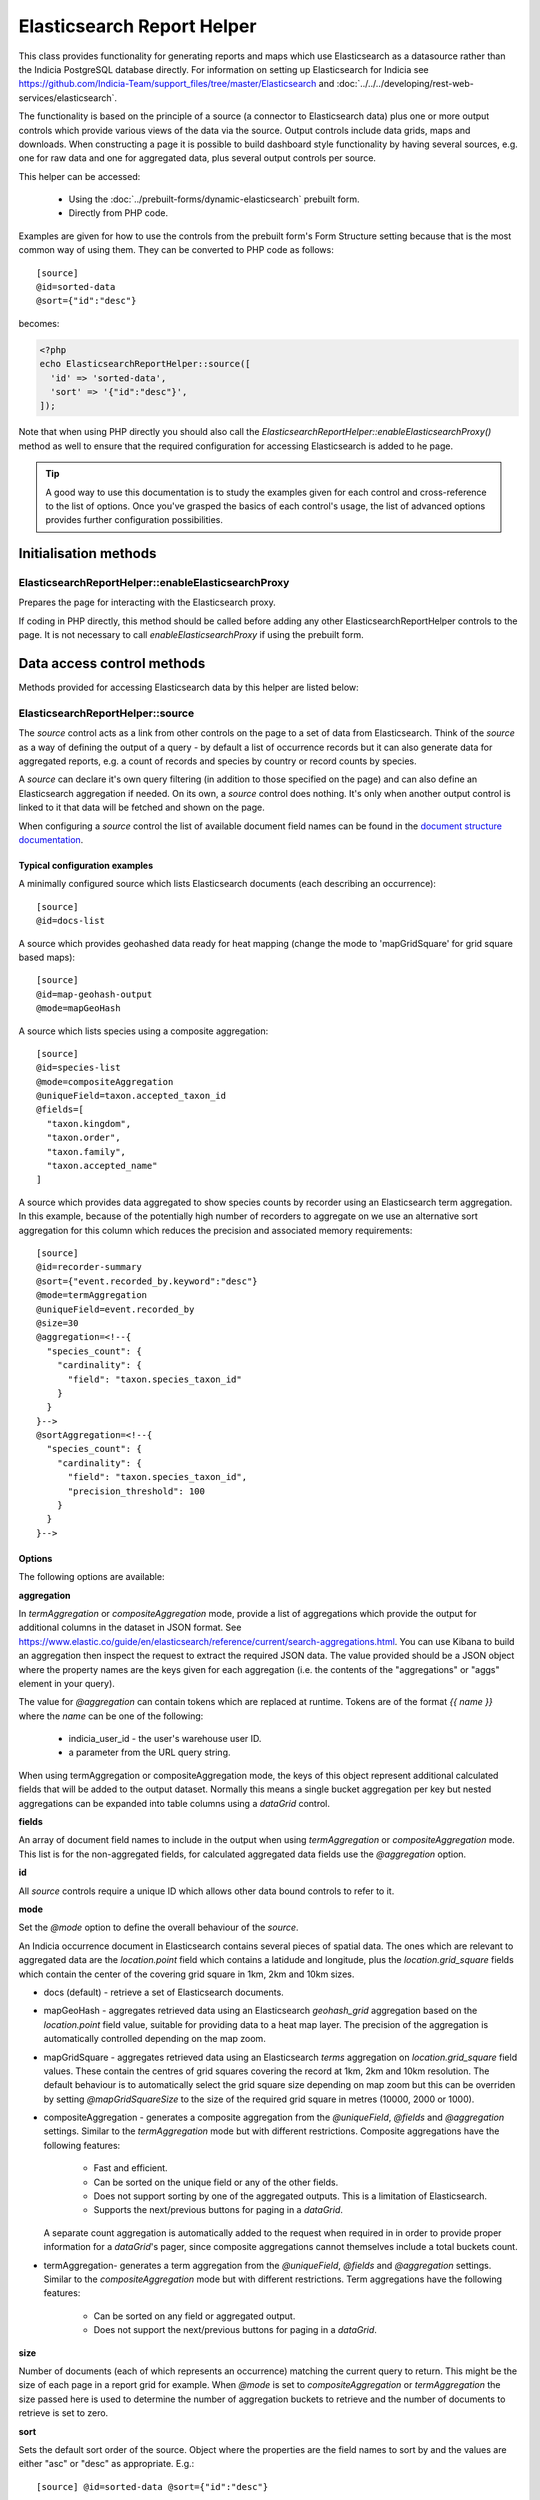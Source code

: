 Elasticsearch Report Helper
***************************

This class provides functionality for generating reports and maps which use Elasticsearch
as a datasource rather than the Indicia PostgreSQL database directly. For information on
setting up Elasticsearch for Indicia see https://github.com/Indicia-Team/support_files/tree/master/Elasticsearch
and :doc:`../../../developing/rest-web-services/elasticsearch`.

The functionality is based on the principle of a source (a connector to Elasticsearch
data) plus one or more output controls which provide various views of the data via the
source. Output controls include data grids, maps and downloads. When constructing a page
it is possible to build dashboard style functionality by having several sources, e.g. one
for raw data and one for aggregated data, plus several output controls per source.

This helper can be accessed:

  * Using the :doc:`../prebuilt-forms/dynamic-elasticsearch` prebuilt form.
  * Directly from PHP code.

Examples are given for how to use the controls from the prebuilt form's Form Structure
setting because that is the most common way of using them. They can be converted to PHP
code as follows::

  [source]
  @id=sorted-data
  @sort={"id":"desc"}

becomes:

.. code-block:: php

  <?php
  echo ElasticsearchReportHelper::source([
    'id' => 'sorted-data',
    'sort' => '{"id":"desc"}',
  ]);

Note that when using PHP directly you should also call the
`ElasticsearchReportHelper::enableElasticsearchProxy()` method as well to ensure that the
required configuration for accessing Elasticsearch is added to he page.

.. tip::

  A good way to use this documentation is to study the examples given for each control
  and cross-reference to the list of options. Once you've grasped the basics of each
  control's usage, the list of advanced options provides further configuration
  possibilities.

Initialisation methods
======================

.. _elasticsearch-report-helper-enableElasticsearchProxy:

ElasticsearchReportHelper::enableElasticsearchProxy
---------------------------------------------------

Prepares the page for interacting with the Elasticsearch proxy.

If coding in PHP directly, this method should be called before adding any other
ElasticsearchReportHelper controls to the page. It is not necessary to call
`enableElasticsearchProxy` if using the prebuilt form.

Data access control methods
===========================

Methods provided for accessing Elasticsearch data by this helper are listed below:

.. _elasticsearch-report-helper-source:

ElasticsearchReportHelper::source
---------------------------------

The `source` control acts as a link from other controls on the page to a set of data from
Elasticsearch. Think of the `source` as a way of defining the output of a query - by
default a list of occurrence records but it can also generate data for aggregated reports,
e.g. a count of records and species by country or record counts by species.

A `source` can declare it's own query filtering (in addition to those specified on the
page) and can also define an Elasticsearch aggregation if needed. On its own, a `source`
control does nothing. It's only when another output control is linked to it that data
will be fetched and shown on the page.

When configuring a `source` control the list of available document field names can be
found in the `document structure documentation
<https://github.com/Indicia-Team/support_files/blob/master/Elasticsearch/document-structure.md>`_.

Typical configuration examples
^^^^^^^^^^^^^^^^^^^^^^^^^^^^^^

A minimally configured source which lists Elasticsearch documents (each describing an
occurrence)::

  [source]
  @id=docs-list

A source which provides geohashed data ready for heat mapping (change the mode to
'mapGridSquare' for grid square based maps)::

  [source]
  @id=map-geohash-output
  @mode=mapGeoHash

A source which lists species using a composite aggregation::

  [source]
  @id=species-list
  @mode=compositeAggregation
  @uniqueField=taxon.accepted_taxon_id
  @fields=[
    "taxon.kingdom",
    "taxon.order",
    "taxon.family",
    "taxon.accepted_name"
  ]

A source which provides data aggregated to show species counts by recorder using an
Elasticsearch term aggregation. In this example, because of the potentially high
number of recorders to aggregate on we use an alternative sort aggregation for this
column which reduces the precision and associated memory requirements::

  [source]
  @id=recorder-summary
  @sort={"event.recorded_by.keyword":"desc"}
  @mode=termAggregation
  @uniqueField=event.recorded_by
  @size=30
  @aggregation=<!--{
    "species_count": {
      "cardinality": {
        "field": "taxon.species_taxon_id"
      }
    }
  }-->
  @sortAggregation=<!--{
    "species_count": {
      "cardinality": {
        "field": "taxon.species_taxon_id",
        "precision_threshold": 100
      }
    }
  }-->

Options
^^^^^^^

The following options are available:

**aggregation**

In `termAggregation` or `compositeAggregation` mode, provide a list of aggregations which
provide the output for additional columns in the dataset in JSON format. See
https://www.elastic.co/guide/en/elasticsearch/reference/current/search-aggregations.html.
You can use Kibana to build an aggregation then inspect the request to extract the
required JSON data. The value provided should be a JSON object where the property names
are the keys given for each aggregation (i.e. the contents of the "aggregations" or "aggs"
element in your query).

The value for `@aggregation` can contain tokens which are replaced at runtime. Tokens are
of the format `{{ name }}` where the `name` can be one of the following:

  * indicia_user_id - the user's warehouse user ID.
  * a parameter from the URL query string.

When using termAggregation or compositeAggregation mode, the keys of this object represent
additional calculated fields that will be added to the output dataset. Normally this means
a single bucket aggregation per key but nested aggregations can be expanded into table
columns using a `dataGrid` control.

**fields**

An array of document field names to include in the output when using `termAggregation` or
`compositeAggregation` mode. This list is for the non-aggregated fields, for calculated
aggregated data fields use the `@aggregation` option.

**id**

All `source` controls require a unique ID which allows other data bound controls to
refer to it.

**mode**

Set the `@mode` option to define the overall behaviour of the `source`.

An Indicia occurrence document in Elasticsearch contains several pieces of spatial data.
The ones which are relevant to aggregated data are the `location.point` field which
contains a latidude and longitude, plus the `location.grid_square` fields which contain
the center of the covering grid square in 1km, 2km and 10km sizes.

* docs (default) - retrieve a set of Elasticsearch documents.
* mapGeoHash - aggregates retrieved data using an Elasticsearch `geohash_grid` aggregation
  based on the `location.point` field value, suitable for providing data to a heat map
  layer. The precision of the aggregation is automatically controlled depending on the map
  zoom.
* mapGridSquare - aggregates retrieved data using an Elasticsearch `terms` aggregation on
  `location.grid_square` field values. These contain the centres of grid squares covering
  the record at 1km, 2km and 10km resolution. The default behaviour is to automatically
  select the grid square size depending on map zoom but this can be overriden by setting
  `@mapGridSquareSize` to the size of the required grid square in metres (10000, 2000 or
  1000).
* compositeAggregation - generates a composite aggregation from the `@uniqueField`,
  `@fields` and `@aggregation` settings. Similar to the `termAggregation` mode but with
  different restrictions. Composite aggregations have the following features:
    * Fast and efficient.
    * Can be sorted on the unique field or any of the other fields.
    * Does not support sorting by one of the aggregated outputs. This is a limitation of
      Elasticsearch.
    * Supports the next/previous buttons for paging in a `dataGrid`.
  A separate count aggregation is automatically added to the request when required in
  in order to provide proper information for a `dataGrid`'s pager, since composite
  aggregations cannot themselves include a total buckets count.
* termAggregation- generates a term aggregation from the `@uniqueField`, `@fields` and
  `@aggregation` settings. Similar to the `compositeAggregation` mode but with different
  restrictions. Term aggregations have the following features:
    * Can be sorted on any field or aggregated output.
    * Does not support the next/previous buttons for paging in a `dataGrid`.

**size**

Number of documents (each of which represents an occurrence) matching the current query to
return. This might be the size of each page in a report grid for example. When `@mode` is
set to `compositeAggregation` or `termAggregation` the size passed here is used to
determine the number of aggregation buckets to retrieve and the number of documents to
retrieve is set to zero.

**sort**

Sets the default sort order of the source. Object where the properties are the field
names to sort by and the values are either "asc" or "desc" as appropriate. E.g.::

  [source] @id=sorted-data @sort={"id":"desc"}

If using composite or term aggregation mode and sorting by an aggregate column, then the
name given should be the name of the aggregate, not the name of the underlying field in
the document. In these modes it is also possible to specify either the field specified in
the `unique_field` option or any of the fields specified in the additional `fields` array
option.

**uniqueField**

Used when the mode is `compositeAggregation` or `termAggregation`. Name of a field in the
Elasticsearch document which has one unique value per row in the output. This will
typically be a field containing an ID or key, for example when each row represents a taxon
you might set `uniqueField` to `taxon.accepted_taxon_id`, or when each row represents a
sample it could be set to `event.event_id`.

Setting this value allows the source control to:
* use the cardinality of this field as a quick way to count the output, since counting is
  not directly possible using a composite aggregation.
* For terms aggregations, this field is used as the outermost terms aggregation. Other
  non-aggregated fields will be attached to the output using a top hits aggregation (see
  https://www.elastic.co/guide/en/elasticsearch/reference/current/search-aggregations-metrics-top-hits-aggregation.html)

Advanced options
^^^^^^^^^^^^^^^^

**filterPath**

By default, requests for documents from Elasticsearch contain the entire document stored
for each occurrence record. This can result in larger network packets than necessary
especially where only a few fields are required. The filter path allows configuration of
the fields returned for each document using the Elasticsearch response filter.

Use this option with care, since you need to understand the structure of the response and
which parts are essential to the operation of the controls using the data. In the
following example, data for a `dataGrid` are limited to information relating to the total
row count and occurrence event::

  [source]
  @id=grid-data
  @filterPath=hits.total,hits.hits._source.event

  [dataGrid]
  @source=grid-data

As the example uses the default columns which includes taxon and location based values,
some data columns in the grid will be empty. Removing `hits.total` from the value will
cause a JavaScript error since this would remove essential information required for grid
operation.

See https://www.elastic.co/guide/en/elasticsearch/reference/7.0/common-options.html#common-options-response-filtering.

**from**

In `docs` mode, optional number of documents to offset by. Defaults to 0 and is normally
controlled by a `dataGrid`'s paging behaviour.

**initialMapBounds**

When this source provides data to load onto a map, set to true to use this source's
dataset to define the bounds of the map on initial loading. This option is automatically
set when using one of the map aggregation modes.

**filterBoolClauses**

A JSON definition of clauses to add to an Elasticsearch bool query
(https://www.elastic.co/guide/en/elasticsearch/reference/current/query-dsl-bool-query.html).
The property names should therefore be one of `must`, `filter`, `should`, `must_not` and
they can be nested to support complex logic. For example::

  @filterBoolClauses=<!--{
    "must_not":[
      {"query_type": "term","field": "identification.verification_status","value":"R"}
    ]
  }

**filterSourceGrid**

If set to the ID of a grid on the same page which is linked to a different source, then
this `[source]` can apply an additional filter to the returned data depending on the
selected row. In this case you should also set the following:

  * `@filterSourceField` to determine which field/column in the output dataset to use as a
    source for the filter value. This is normally the same as the field name in
    Elasticsearch but will be different if the value is being obtained from an aggregation
    bucket.
  * `@filterField` to determine the name of the field in Elasticsearch to match the filter
    value against.

For example you might have a 2 grids and a map where the map shows all the verified records
of the species selected in the grid. This requires 2 `[source]` controls, a `[dataGrid]`
and a `[leafletMap]`::

  [source]
  @id=grid-data
  @size=30

  [source]
  @id=mapData
  @filterSourceGrid=records-grid
  @filterSourceField=taxon.accepted_taxon_id
  @filterField=taxon.accepted_taxon_id
  @mode=mapGeoHash

  [dataGrid]
  @id=records-grid
  @source=grid-data
  @columms=

  [leafletMap]
  @id=map
  @source=<!--{
    "map-data": "Verified records of selected species"
  }-->

Can also be set to a JSON array of table IDs, in which case the @filterSourceField and
@filterField parameters should also be JSON arrays of matching fields names, allowing the
datasource to obtain it's filter data from more than one dataGrid. In this case, the last
grid row clicked on is applied as a filter.

**filterSourceField**

See the description of `filterSourceGrid` above.

**filterField**

See the description of `filterSourceGrid` above.

**filterBoundsUsingMap**

This option is automatically set when using one of the map modes. If manually setting up
the aggregation and the source is for a geohash aggregation used to populate a map layer
then you probably don't want the aggregation to calculate for the entire world view. For
example, a heat map aggregation should increase its precision as you zoom the map in. In
this case, set a filter for the geo_bounding_box to an empty object (`{}`). This will
then automatically populate with the map's bounding box.

For example::

  [source]
  @id=recordsGeoHash
  @size=0
  @aggregation=<!--
    {
      "filter_agg": {
        "filter": {
          "geo_bounding_box": {}
        },
        "aggs": {
          "2": {
            "geohash_grid": {
              "field": "location.point",
              "precision": 4
            },
            "aggs": {
              "3": {
                "geo_centroid": {
                  "field": "location.point"
                }
              }
            }
          }
        }
      }
    }
  -->
  @filterBoundsUsingMap=map

  [leafletMap]
  @id=map
  @layerConfig=<!--{
    "recordsHeatMap": {
      "title": "All records in current filter (heat map)",
      "source": "recordsGeoHash",
      "type":"heat",
      "style": {
        "gradient": {
          "0.4": "#fce7e2",
          "0.65": "#a6bddb",
          "1": "#2b8cbe"
        }
      }
    }
  }-->

Data output methods
===================

.. _elasticsearch-report-helper-customScript:

ElasticsearchReportHelper::customScript
---------------------------------------

A flexible output of ES data which uses a custom JavaScript function to build the HTML.

Options
^^^^^^^

**id**

Optional. Specify an ID for the `customScript` control allowing you to refer to it from
elsewhere, e.g. CSS. If not specified, then a unique ID is generated by the code which
cannot be relied on.

**source**

ID of the `[source]` control this `customScript` is populated from.

.. _elasticsearch-report-helper-dataGrid:

**functionName**

Name of a function that should be added to the JavaScript global `indiciaFns` which
formats the output. Takes 3 parameters:

* el - the element the output should be added to.
* sourceSettings - settings object for the source the control is linked to.
* response - the response from Elasticsearch to be formatted by the function.

.. _elasticsearch-report-helper-dataGrid:

ElasticsearchReportHelper::dataGrid
-----------------------------------

Generates an HTML table containing Elasticsearch data. The `dataGrid` control has built in
support for sorting, filtering, column configuration and pagination.

Table rows holding data have the class `data-row` to identify them within the code. They
also have a class added `selected` when the row is selected (e.g. showing the associated
feature on the map). For rows linking to raw Elasticsearch documents, as opposed to
aggregated data, there is a class `zero-abundance` added when the record is a record of
absence. Finally, additional classes can be added to rows using the `@rowClasses` option.

Typical configuration examples
^^^^^^^^^^^^^^^^^^^^^^^^^^^^^^

A minimal configuration for a `dataGrid` showing docs from a `source` with default
columns::

  [source]
  @id=grid-data

  [dataGrid]
  @source=grid-data

Another minimal configuration of a `dataGrid`, this time auto-generating it's columns
from a `source` in aggregation mode::

  [source]
  @id=species-list
  @mode=termAggregation
  @uniqueField=taxon.accepted_taxon_id
  @fields=<!--[
    "taxon.kingdom",
    "taxon.order",
    "taxon.family",
    "taxon.accepted_name"
  ]-->
  @aggregation=<!--{
    "records": {
      "cardinality": {
        "field": "id"
      }
    }
  }-->

  [dataGrid]
  @source=species-list

A `dataGrid` linked to a `source` with a composite aggregation, this time specifying the
columns to show::

  [source]
  @id=recorder-summary
  @sort={"event.recorded_by.keyword":"desc"}
  @mode=compositeAggregation
  @uniqueField=event.recorded_by
  @size=30
  @aggregation=<!--{
      "species_count": {
        "cardinality": {
          "field": "taxon.species_taxon_id"
        }
      }
  }-->
  @sortAggregation=<!--{
    "species_count": {
      "cardinality": {
        "field": "taxon.species_taxon_id",
        "precision_threshold": 100
      }
    }
  }-->

  [dataGrid]
  @id=recorders-grid
  @source=recorder-summary
  @columns=<!--[
    {"caption": "Recorder", "field": "event.recorded_by"},
    {"caption": "Records", "field": "doc_count"},
    {"caption": "Species", "field": "species_count"}
  ]-->

Options
^^^^^^^

**actions**

An array defining additional action buttons to include for each row in the grid in the
rightmost column. For example you might like an action button to navigate to a record edit
page.

Each action entry can have the following properties:

  * title - text to add to the button's title attribute, shown on hover as a tooltip.
  * iconClass - class to attach which should define the icon. Normally a FontAwesome class
    is used.
  * path - base path to the page to navigate to. Tokens will be replaced as follows:
    * {rootFolder} will be replaced by the root folder of the site, allowing links to be
      specified as "{rootFolder}path" where the path is a Drupal alias (without leading
      slash).
    * {language} will be replaced by the current user's 2 character selected language
      code.
    * Field values from the row's Elasticsearch document can be specified by putting the
      field name in square brackets, e.g. [taxon.taxon_name] or [id].
  * urlParams - additional parameters to add to the URL as key/value pairs. Can also
    contain field value replacements by putting the field name in square brackets.

Note that the title, path and urlParams properties can all contain field name replacement
tokens by putting the field name in square brackets. This can contain a list of field
names separated by OR in which case the first field name with a value will be used. This
is illustrated in the `top_sample_id` parameter in the example below.

The following action defines a button with a file icon that links to a species details
page with a URL that might look like:

`http://www.example.com/species-pages/Andrena%20cineraria?occurrence_id=123`

.. code-block:: none

  @actions=<!--[
    {
      "iconClass":"far fa-file-alt",
      "path":"{rootFolder}/species-pages/[taxon.taxon_name]",
      "title":"View species details",
      "urlParams":{
        "occurrence_id":"[id]",
        "top_sample_id":"[event.parent_sample_id OR event.event_id]"
      }
    }
  ]
  -->

**columns**

  An array of column definition objects for the grid's columns, with each object having
  the following properties:

  * caption - title for the column.
  * description - information displayed as a hint when hovering over the column title.
  * field - required - can be the name of a field in the Elasticsearch document (e.g.
    `metadata.created_by_id`) or one of the following special field names:

    * #associations# - a list of the species names linked to this record as associated
      occurrences.
    * #attr_value:<entity>:<id># - a single custom attribute value. Specify the entity
      name (event (=sample) or occurrence) plus the custom attribute ID as parameters.
    * #data_cleaner_icons# - icons representing the results of data cleaner rule checks.
    * #datasource_code# - outputs the website and survey ID, with tooltips to show the
      website and survey dataset name.
    * #event_date# - event (sample) date or date range.
    * #higher_geography:<type>:<field>:<format># - provides the value of a field from one
      of the associated higher geography locations. The following parameter options are
      available:
      * With no additional parameters, provides all available higher geography data.
      * With the first `<type>` parameter set to the location type term you want to
        retrieve (e.g. "Country") to provide all field values for that location type
        (i.e. the `id`, `name`, `code` and `type`).
      * Additionally provide a second `<field>` parameter to limit the response for the
        chosen type to a single field. This must be one of `id`, `name`, `code` or `type`.
      * The output will be formatted as readable text unless the optional third `<format>`
        parameter is set to `json` in which case JSON is returned.
    * #locality# - a summary of location information including the given location name
      and a list of higher geography locations.
    * #lat_lon# - a formatted latitude and longitude value.
    * #null_if_zero:<field># - returns the field value, unless 0 when will be treated as
      null.
    * #status_icons# - icons representing the record status, confidential, sensitive and
      zero_abundance status of the record.
    * Path to an aggregation's output when using aggregated data.

  When defining the path to a field in the Elasticsearch document, if the path contains
  aggregation buckets which holds an array, the index of the required bucket can be
  inserted in the path, for example `by_group.buckets.0.species_count.value`. Or, instead
  of an index a filter on the bucket contents can be used to select an item at any index
  by putting a key=value pair in square brackets, e.g.
  `by_group.buckets.[key=flowering plant].species_count.value`.

  * path - where fields are nested in the document response, it may be cleaner to set the
    field to the path to where to find the field in the document in this option. So,
    rather than set the field to `fieldlist.hits.hits.0._source.my_count_agg.value` for
    example, set the `path` to `fieldlist.hits.hits.0._source` and the field to
    `my_count_agg.value`, resulting in cleaner class names in the code among other
    benefits.
  * rangeField - name of a second field in the Elasticsearch document which defines a
    range when combined with the field's value. If the value of the field pointed to
    by `rangeField` is different to the value pointed to by `field` then the output will
    be of the form `value1 to value2`.
  * ifEmpty - string to output when the field value is empty. May contain HTML.
  * handler - for date and datetime fields, set to `date` or `datetime` to ensure correct
    formatting.
  * hideBreakpoints - Comma separated list of breakpoints. When a breakpoint is specified
    the column is hidden for pixel sizes between this breakpoint (or zero in the case of
    the smallest breakpoint) and the next highest breakpoint. So, setting a value of "sm"
    makes a column disappear between 760 and 992 pixels. Therefore it is more likely that
    you want to set it to "xs,sm" which means anything under 992 pixels. Following this
    logic, setting "lg" hides the column for any device over 1200 pixels.
    "xs,sm" to . The default breakpoints are:
    * xs: 480 (extra small)
    * sm: 760 (small)
    * md: 992 (medium)
    * lg: 1200 (large)
    These defaults can be set by specifying responsiveOptions.breakpoints.
  * dataType="date|numeric"

If not provided, the list of columns will default depending on the source settings.
When the source mode is an aggregation, all the fields and aggregation outputs are
included in the list of columns. When the source mode is docs, a principle attributes of
the occurrence record are included.

**cookies**

Set to false to disable use of cookies to remember the selected columns and their
ordering. Cookies are only enabled when there is a specific `id` option set for this grid.

**id**

Optional. Specify an ID for the `dataGrid` control allowing you to refer to it from
elsewhere, e.g. CSS. If not specified, then a unique ID is generated by the code which
cannot be relied on.

**includeColumnHeadings**

Set to false to disable column headings.

**includeFilterRow**

Set to false to disable the filter row at the top of the table.

**includePager**

Set to false to disable the pager row at the bottom of the table.

**includeMultiSelectTool**

Set to include a multi-select tool which enables tickboxes for each row. Normally used
to support multiple record verification.

**rowClasses**

An array of classes that will be included in the `class` attribute for each `<tr>` element
in the grid's body. Each may contain token replacements for the fields in the row's document by
wrapping the field name in square brackets. For example::

  @rowClasses=<!--[
    "table-row",
    "status-[identification.verification_status]"
  ]-->

Since rows always have a class called `data-row` the above configuration might output the
following:

.. code-block:: html

  <tr class="data-row table-row status-V">...</tr>

**scrollY**

Set to a CSS height in pixels (e.g. "800px") to display a scrollbar on the table body with
this as the maximum height. Allows the data to be scrolled whilst leaving the header
fixed. Set to a negative height (e.g. "-50px") to set the table body to occupy all
available space to the bottom of the screen minus the height given.

**source**

ID of the `source` this dataGrid is populated from.

**sortable**

Set to false to disable sorting by clicking the sort indicator icons in the heading row.

Advanced options
^^^^^^^^^^^^^^^^

**applyFilterRowToSources**

If a filter row is present in the grid, then changing the filter row contents will
automatically apply the filter to the source the dataGrid is linked to. If any additional
sources should also be filtered (e.g. sources driving maps or charts from the same data)
then supply a JSON array of source IDs in this parameter.

**containerElement**

If you want to output the dataGrid in an existing element on the page with a known CSS
selector then specify the selector here. If the selector matches multiple elements then
only the first will be used.

**autoResponsiveCols** - set to true to automatically hide columns responsively when below
each breakpoint. Priority is set by position in the grid with columns on the right being
hidden first. Overrides `hideBreakpoints` setting for each column.

**autoResponsiveExpand** - set to true to automatically expand any additional information
beneath the row when cells are dropped due to responsive hide behaviour. Otherwise the
user has to click a + button to view the hidden information.

**availableColumns**

Defines which columns are available using the column configuration tool for the
`dataGrid`. By default all known columns are made available but you may wish to simplify
the list of columns in some circumstances. Specify an array of field names from the
Elasticsearch index.

**responsive**

Defaults to true but can be disabled by setting to false.

**responsiveOptions**

Options for responsive behaviour which will be passed to the Footable component that makes
the table responsive. Can include:

  * breakpoints - a JSON object where the properties are breakpoint names and the values
    are the number of pixels below which the breakpoint is triggered. The default is:

    .. code-block:: javascript

      {
        "xs": 480,
        "sm": 760,
        "md": 992,
        "lg": 1200
      }

.. _elasticsearch-report-helper-download:

ElasticsearchReportHelper::download
-----------------------------------

A button with associated progress display for generating downloadable zip files of CSV
data from an associated [source] control. Files are added to a list of downloads and are
kept available on the server for a period of time.

Typical configuration examples
^^^^^^^^^^^^^^^^^^^^^^^^^^^^^^

A minimal configuration to download a set of documents (occurrences)::

  [source]
  @id=data-to-download

  [download]
  @source=data-to-download

A download for a limited columns set::

  [source]
  @id=data-to-download

  [download]
  @source=data-to-download
  @columnsTemplate=
  @addColumns=<!--[
    {"caption": "Recorder", "field": "event.recorded_by"},
    {"caption": "Date", "field": "#event_date#"},
    {"caption": "Grid ref.", "field": "location.output_sref"},
    {"caption": "Taxon", "field": "taxon.accepted_name"}
  ]-->

A `download` using a `source` in term aggregation mode::

  [source]
  @id=recorder-summary
  @sort={"event.recorded_by.keyword":"desc"}
  @mode=termAggregation
  @uniqueField=event.recorded_by
  @size=30
  @aggregation=<!--{
      "species_count": {
        "cardinality": {
          "field": "taxon.species_taxon_id"
        }
      }
  }-->

  [download]
  @source=recorder-summary

A `download` using a `dataGrid` to define the columns in the resulting file::

  [source]
  @id=recorder-summary
  @sort={"event.recorded_by.keyword":"desc"}
  @mode=compositeAggregation
  @uniqueField=event.recorded_by
  @size=30
  @aggregation=<!--{
      "species_count": {
        "cardinality": {
          "field": "taxon.species_taxon_id"
        }
      }
  }-->
  @orderbyAggregation=<!--{
    "species_count": {
      "cardinality": {
        "field": "taxon.species_taxon_id",
        "precision_threshold": 100
      }
    }
  }-->

  [dataGrid]
  @id=recorders-grid
  @source=recorder-summary
  @columns=<!--[
    {
      "caption": "Recorder",
      "field": "event.recorded_by"
    },
    {"caption": "Records", "field": "doc_count"},
    {"caption": "Species", "field": "species_count"}
  ]-->

  [download]
  @linkToDataGrid=recorders-grid
  @caption=Grid download

Options
^^^^^^^

**addColumns**

Define additional columns to those defined in the template that you want to include in the
download file. An array which uses the same format as the 'dataGrid' '@columns' option.

**caption**

Button caption. Defaults to "Download" but will be translated. Can include HTML, e.g. a
Font Awesome icon if supported by your theme::

  @caption=Download <span class="fas fa-file-download"></span>

**columnsTemplate**

Named set of columns on the server which will be included in the download file. Default is
"default" when the source is in `docs` mode, or blank for the aggregation modes. Options
are currently "default" or can be set to blank to disable loading a predefined set. Other
sets may be provided on the warehouse in future.

**id**

Optional. Specify an ID for the `download` control allowing you to refer to it from
elsewhere, e.g. CSS. If not specified, then a unique ID is generated by the code which
cannot be relied on.

**linkToDataGrid**

If specified, uses a dataGrid control to obtain the source and columns configuration.

**removeColumns**

Define columns from the selected column template to be removed from the CSV download. An
array of the column titles to remove.

**source**

ID of the [source] control that provides the data for download. Required unless the
**linkToDataGrid** option is specified.

**title**

Title attribute of the HTML button, displayed as a hint when the mouse hovers over it.
Defaults to "Run the download" but will be translated.

Advanced options
^^^^^^^^^^^^^^^^

**buttonContainerElement**

Set @buttonContainerElement to the CSS selector of a container if you want to output the
download button in a separate location on the page to the output control listing the
download files. For example to add the button to the footer of a [dataGrid] alongside
the pagination information::

  [download]
  @linkToDataGrid=recorders-grid
  @caption=Grid download
  @buttonContainerElement=#recorders-grid tfoot td

**containerElement**

If you want to output the download control in an existing element on the page with a known
CSS selector then specify the selector here. If the selector matches multiple elements
then only the first will be used.

.. _elasticsearch-report-helper-higherGeographySelect:

ElasticsearchReportHelper::higherGeographySelect
------------------------------------------------

A select box for choosing from a list of higher geography boundaries (indexed locations).
May either act as a single control, or a linked set of select controls if multiple nested
location types are specified where child locations are linked to their parent via the
`parent_id` field in the databaes.

When a location is chosen, the map will show the boundary, pan and zoom to the boundary
and the results are filtered to records intersecting the boundary.

Locations must be from an indexed location layer. See :doc:`../../../administrating/warehouse/modules/spatial-index-builder`
for more info.

Options
^^^^^^^

**blankText**

Text shown for the option which corresponds to no location filter.

**label**

Attaches the given label to the control.

**locationTypeId**

Either a single ID of the location type of the locations to list, or an array of IDs of
location types where the locations are hierarchical (parent first). Each type ID must be
indexed by the spatial index builder module.

**readAuth**

Read authorisation tokens. Not required when used via the prebuilt form.

.. _elasticsearch-report-helper-leafletMap:

ElasticsearchReportHelper::leafletMap
-------------------------------------

A map panel which uses the leaflet library that can display occurrence data from
Elasticsearch in a variety of ways.

Typical configuration examples
^^^^^^^^^^^^^^^^^^^^^^^^^^^^^^

A heat map::

  [source]
  @id=map-data
  @mode=mapGeoHash

  [leafletMap]
  @layerConfig=<!--{
    "recordsHeatMap": {
      "title": "All records heat map",
      "source": "map-data",
      "type": "heat"
    }
  }-->


Options
^^^^^^^

**baseLayerConfig**

A JSON object defining the base layers to make available for addition to the map. Each
property is the title of a base layer which contains a sub-object with configuration for
that layer. The layer configuration options are:

* type - OpenStreetMap, OpenTopoMap, Google or WMS.
* config - a nested object containing configuration depending on the layer type.

For OpenStreetMap and OpenTopoMap, the config object is not used.

For Google layers, the config object can contain the following:

* subType - roadmap, satellite, terrain or hybrid.

For WMS layers, the config object can contain the following:

* sourceUrl - the URL of the WMS service if using type WMS.
* wmsOptions - any additional options to pass to the WMS web service, which will normally
  at least include a `layers` property.

Defaults to OpenStreetMap and OpenTopoMap.

Example configuration::

  @baseLayerConfig=<!--{
    "OpenStreetMap": {
      "type": "OpenStreetMap"
    },
    "Google Streets": {
      "type": "Google",
      "config": {
        "subType": "roadmap"
      }
    },
    "Google Satellite": {
      "type": "Google",
      "config": {
        "subType": "satellite"
      }
    },
    "Mundialis": {
      "type": "WMS",
      "config": {
        "sourceUrl": "http://ows.mundialis.de/services/service?",
        "wmsOptions": {
          "layers": "TOPO-OSM-WMS"
        }
      }
    }
  }-->

**cookies**

Set to false to disable use of cookies to remember the selected layers plus the current
map viewport. Cookies are only enabled when there is a specific `id` option set for this
map.

**id**

Optional. Specify an ID for the `leafletMap` control allowing you to refer to it from
elsewhere, e.g. CSS. If not specified, then a unique ID is generated by the code which
cannot be relied on.

**initialLat**

Latitude the map will pan to on initial load, if not overridden by a saved cookie or the
map being set up to display the bounding box of a report's output. Defaults to the
configuration setting for the IForm module.

**initialLng**

Longitude the map will pan to on initial load, if not overridden by a saved cookie or the
map being set up to display the bounding box of a report's output. Defaults to the
configuration setting for the IForm module.

**initialZoom**

Level the map will zoom to on initial load, if not overridden by a saved cookie or the
map being set up to display the bounding box of a report's output. Defaults to the
configuration setting for the IForm module.

**layerConfig**

A JSON object defining the foreground layers to add to the map. Each property is the ID
of a layer which contains a sub-object containing the configuration for that layer. The
layer objects can have the following properties:

  * title - Display title of the layer.
  * source - ID of a `source` that provides the data. This source can either provide
    un-aggregated raw data or one of the aggregation types defined for the
    `aggregationMapMode` setting for the `source`.
  * enabled - set to false if you want this layer to be initially hidden and only
    available via the layer switcher. Once enabled, the state of the layer will be
    remembered in a cookie unless cookies are explicitly disabled or the map has no
    specific `id` option set for this map.
  * type - one of the following:

      * circle - see `Leaflet circle <https://leafletjs.com/reference-1.5.0.html#circle>`_
      * square - see `Leaflet rectangle <https://leafletjs.com/reference-1.5.0.html#rectangle>`_
      * marker (default) - see
        `Leaflet marker <https://leafletjs.com/reference-1.5.0.html#marker>`_.
      * heat - heat map generated using `Leaflet.heat <http://leaflet.github.io/Leaflet.heat>`_.
      * geom - a polygon representing the record's original geometry.
      * WMS - A Web Mapping Service layer.

  * options - for circles, squares and markers, an object to pass to leaflet as options
    for the feature as described in the links for each feature type above, e.g.
    `fillOpacity` or `radius`.

    A special option called `size` can be specified for circles
    and squares which defines the size of the feature in metres (similar to radius but the
    latter is calculated as a number of pixels). For non-aggregated data, the size
    defaults to the `location.coordinate_uncertainty_in_meters` field value so features
    reflect their known accuracy. `Size` can be set to the special value
    `autoGridSquareSize` so that it matches the current map grid square aggregation as you
    zoom the map in, showing 10km features when zoomed out, then 2km, then 1km when zoomed
    in. This setting is automatic when using a map source mode.

    A special value called `metric` can be specified for any option. For non-aggregated
    data, this is the `location.coordinate_uncertainty_in_meters` value. For aggregated
    data, this value is set to an indication of the number of documents in the current
    bucket (i.e. the number of occurrences represented by the current feature). It is
    set to a scale from 0 - 20000, or for fillOpacity options it is set on a scale from
    0 - 1.

  * sourceUrl - the URL of the WMS service if using type WMS.
  * wmsOptions - any additional options to pass to the WMS web service.

**selectedFeatureStyle**

Object containint style options to apply to the selected feature. For example::

  @selectedFeatureStyle=<!--{
    "color": "#00FF00"
    "opacity": "0.6"
  }-->

**showSelectedRow**

To make the map highlight the feature associated with a selected row in a `dataGrid`, set
showSelectedRow to the `id` of that grid. The map will also zoom in to the feature when
the grid row is double clicked.

.. _elasticsearch-report-helper-permissionFilters:

ElasticsearchReportHelper::permissionFilters
--------------------------------------------

Output a selector for various high level permissions filtering options.

Permission sets available in the selector will depend on the permissions set on the
Permissions section of the Edit tab in combination with the settings passed in the
options parameter. Options available are:

  * my_records_permission - set to true to enable the option to filter for a user's own
    records.
  * all_records_permission - set to true to enable the option to filter for all records.
  * location_collation_records_permission - set to true to enable the option to filter for
    records in a location that the user has a Drupal permission to collate for (e.g. an
    LRC).

.. _elasticsearch-report-helper-recordDetails:

ElasticsearchReportHelper::recordDetails
----------------------------------------

A tabbed panel showing key details of the record. Includes a tab for record field values,
one for comments logged against the record and one to show the recorder's level of
experience for this and similar taxa.

Options available are:

**explorePath**

Path to an Explore all records page that can be used to show filtered records, e.g. the
records underlying the data on the experience tab. Optional.

**extraLocationTypes**

As for **locationTypes**, but will be shown in the Derived Info block at the bottom of the
pane rather than in the first block of attribute values. Therefore suitable for location
types with a lower priority.

**locationTypes**

The record details pane will show all indexed location types unless you provide an array
of the type names that you would like included, e.g. ["Country","Vice County"]. Optional.

**readAuth**

Read authorisation tokens. Not required when used via the prebuilt form.

**showSelectedRow**

ID of the grid whose selected row should be shown. Required.

.. _elasticsearch-report-helper-standardParams:

ElasticsearchReportHelper::standardParams
-----------------------------------------

A toolbar allowing the building of filters to be applied to the page's report data.

Options
^^^^^^^

**allowSave**

Set to false to disable saving of filters.

**indexedLocationTypeIds**

An array of location_type_id values to define the list of indexed location types to make
available for filtering. These are filtered by a higher geography query.

**otherLocationTypeIds**

An array of location_type_id values to define the list of non-indexed location types to
make available for filtering. These are filtered by a polygon query.

**sharing**

Which sharing mode to save and load filters for. Set to reporting, verification,
data_flow, editing, moderation or peer_review. Default reporting.

**taxon_list_id**

ID of the taxon list that species and other taxon names are selectable from.

Advanced options
^^^^^^^^^^^^^^^^

Other options are described in the PHP documentation for the
`client_helpers/prebuilt_forms/includes/reports.php` `report_filter_panel()` method.

.. _elasticsearch-report-helper-templatedOutput:

ElasticsearchReportHelper::templatedOutput
------------------------------------------

A flexible output of ES data which uses templates to build the HTML.

Typical configuration examples
^^^^^^^^^^^^^^^^^^^^^^^^^^^^^^

This example using templated output and the `@containerElement` option to build an HTML
table::

  [source]
  @id=sample-agg
  @size=0
  @aggregation=<!--{
    "per_sample": {
      "terms": {
        "field": "event.event_id",
        "min_doc_count": 5,
        "size": 30,
        "order": {
          "_count": "desc"
        }
      }
    },
    "stats_per_sample": {
      "stats_bucket": {
        "buckets_path": "per_sample._count"
      }
    }
  }-->

  [templatedOutput]
  @containerElement=#sample-table tbody
  @source=sample-agg
  @repeatField=aggregations.per_sample.buckets
  @content=<tr><th>Count for {{ key }}</th><td>{{ doc_count }}</td></tr>

  [templatedOutput]
  @containerElement=#sample-total
  @source=sample-agg
  @content=Count returned: {{ aggregations.stats_per_sample.count }}, average: {{ aggregations.stats_per_sample.avg }}

  <table id="sample-table">
    <tbody>
    </tbody>
  </table>
  <div id="sample-total"></div>

Options
^^^^^^^

**content**

HTML to output for each item. Replacements are field names {{ this.that }} within the path
specified by repeatField.

**footer**

A piece of HTML that will be inserted into a div at the bottom of the control when a
response is received.

**header**

A piece of HTML that will be inserted into a div at the top of the control when a response
is received.

**id**

Optional. Specify an ID for the `templatedOutput` control allowing you to refer to it from
elsewhere, e.g. CSS. If not specified, then a unique ID is generated by the code which
cannot be relied on.

**repeatField**

Where the response from Elasticsearch contains an array of values that should be repeated
in the output specify the path to the field containing the array here. A good example is
the `buckets` list for an aggregation. E.g. `aggregations.per_sample.buckets` allows
iteration over the response for an aggregation called `per_sample`.

**source**

ID of the `[source]` control this templatedOutput is populated from.

.. _elasticsearch-report-helper-urlParams:

ElasticsearchReportHelper::urlParams
------------------------------------

This control allows you to configure how the page uses parameters in the URL to filter the
output shown on the page. By default, the following filter parameters are supported:

  * taxa_in_scratchpad_list_id - takes the ID of a `scratcphad_list` as a parameter and
    creates a hidden filter parameter which limits the returned records to those of
    species in the scratchpad list. For example, a report page which lists scratchpad
    lists could have an action in the grid that links to an Elasticsearch outputs page
    passing the list ID as a parameter.
  * sample_id - takes the ID of a `sample` as a parameter and creates a hidden
    filter parameter which limits the returned records to those in the sample.
  * taxa_in_sample_id - takes the ID of a `sample` as a parameter and creates a hidden
    filter parameter which limits the returned records to those of taxa in the sample.
    Note that records will be included from other samples as long as they are for the same
    taxa.

For example, a report page which lists samples or scratchpad lists could have an action
in the grid that links to an Elasticsearch outputs page passing the ID as a parameter.

Additional filters can be configured via the `fieldFilters` option.

Typical configuration examples
^^^^^^^^^^^^^^^^^^^^^^^^^^^^^^

An example where a page is configured to filter by `&genus=...` in the URL::

  [urlParams]
  @fieldFilters=<!--{
    "genus": {
      "name": "taxon.genus"
    }
  }-->

Options
^^^^^^^

**fieldFilters**

Use this option to override the list of simple mappings from URL parameters to
Elasticsearch index fields. Pass an array keyed by the URL parameter name to accept, where
the value is an array of configuration items where each item defines how that parameter is
to be interpreted. Therefore multiple filters may result from a single parameter. Each
configuration item has the following data values:

  * name - Elasticsearch field name to filter
  * type - optional. If set to `integer` then validates that the field supplied is an
    integer. Other data types may be supported in future.
  * process - optional. possible values are:

    * taxonIdsInScratchpad - the value is used as a scratchpad_list_id which is used to
      look up a list of taxa. The value is replaced by a list of taxon.taxon_ids for
      filtering to the entire list.
    * taxonIdsInSample - the value is used as a sample_id which is used to look up a
      list of taxa. The value is replaced by a list of taxon.taxon_ids for filtering to
      the entire list.

    If the process is not specified then the value is used as is.

.. _elasticsearch-report-helper-userFilters:

ElasticsearchReportHelper::userFilters
--------------------------------------

Provides a drop down populated with the user's saved report filters. Selecting a filter
applies that filter to the current page's outputs.

Options
^^^^^^^

**definesPermissions**

Set to true if this control is to load permission filters such as those which define a
verification context.

**sharingCode**

Code indicating the type of task the filters to load are for. Default R (=reporting).

.. _elasticsearch-report-helper-verificationButtons:

ElasticsearchReportHelper::verificationButtons
----------------------------------------------

Outputs a panel containing action buttons for verification tasks, including changing the
record status, querying the record and accessing the record edit page. Effectively allows
an Elasticsearch report page to be converted into a verification tool.

Options
^^^^^^^

**editPath**

If a Drupal page path for a generic edit form is specified then a button is added to allow
record editing.

**id**

ID of the HTML element. If not specified, a unique ID will be autogenerated which cannot
be relied on.

**showSelectedRow**

Specify the element ID of a `[dataGrid]` control which the buttons will source the
selected row from.

**viewPath**

If a Drupal page path for a record details page is specified then a button is added to
allow record viewing.

Positioning of control elements
===============================

All output controls (data grids, maps etc) will output their content at the appropriate
location on the page into a `div` element whose ID matches the `id` option you specify.

If you want to override the creation of a container div and, instead, inject the control
content into an HTML element of your choice elsewhere on the page, then you can specify
the CSS selector of that element in the `@containerElement` option.

The following example shows how a single aggregation request can be injected as rows into
a table elsewhere on the page::

  [source]
  @id=sample-agg
  @size=0
  @aggregation=<!--{
    "per_sample": {
      "terms": {
        "field": "event.event_id",
        "min_doc_count": 5,
        "size": 30,
        "order": {
          "_count": "desc"
        }
      }
    },
    "stats_per_sample": {
      "stats_bucket": {
        "buckets_path": "per_sample._count"
      }
    }
  }-->

  [templatedOutput]
  @containerElement=#sample-table tbody
  @source=sample-agg
  @repeatField=aggregations.per_sample.buckets
  @content=<tr><th>Count for {{ key }}</th><td>{{ doc_count }}</td></tr>

  [templatedOutput]
  @containerElement=#sample-total
  @source=sample-agg
  @content=<div>Count of samples {{ aggregations.stats_per_sample.count }}</div>

  <table id="sample-table">
    <tbody>
    </tbody>
  </table>
  <div id="sample-total"></div>

You could also set `@containerElement` to the selector of a `div` element output elsewhere
on the page, e.g. part of the theme's header.

Using controls directly from JS
===============================

As all the functionality in the ElasticsearchReportHelper's output controls is driven by
JavaScript in the client, it is possible to write JS directly with minimal PHP. `source`
controls are defined by appending an object containing the options to the
`indiciaData.esSources` array. Other controls are provided as jQuery plugins where the
plugin name is 'idc' plus the method name, e.g. `ElasticsearchReportHelper::leafletMap`
is represented by the jQuery plugin `idcLeafletMap`. The option are passed as a parameter.

Example code:

**HTML**

.. code-block:: html

  <div id="dataGrid1" class="idc-output idc-output-dataGrid"></div>

**JavaScript**

.. code-block:: javascript

  jQuery(document).ready(function docReady($) {
    indiciaData.esSources.push({
      id: 'source-league',
      size: 0,
      aggregation: {
        recorder_agg: {
          terms: {
            field: "event.recorded_by.keyword",
            size: 100,
            order: {
              _count: "desc"
            }
          },
          aggs: {
            species_count: {
              cardinality: {
                field: "taxon.species_taxon_id"
              }
            }
          }
        }
      }
    });
    $('#dataGrid1').idcDataGrid({
      id: 'dataGrid1',
      source: {'source-league': 'League table'},
      aggregation: simple,
      columns: [
        {"caption":"Recorder name", "field":"key"},
        {"caption":"Number of records", "field":"doc_count"},
        {"caption":"Number of species", "field":"species_count.value"}
      ]
    });
    indiciaFns.populateDataSources();
  });

**PHP**

.. code-block:: php

  <?php

  iform_load_helpers(['ElasticsearchProxyHelper']);
  ElasticsearchReportHelper::enableElasticsearchProxy();
  handle_resources();

  ?>